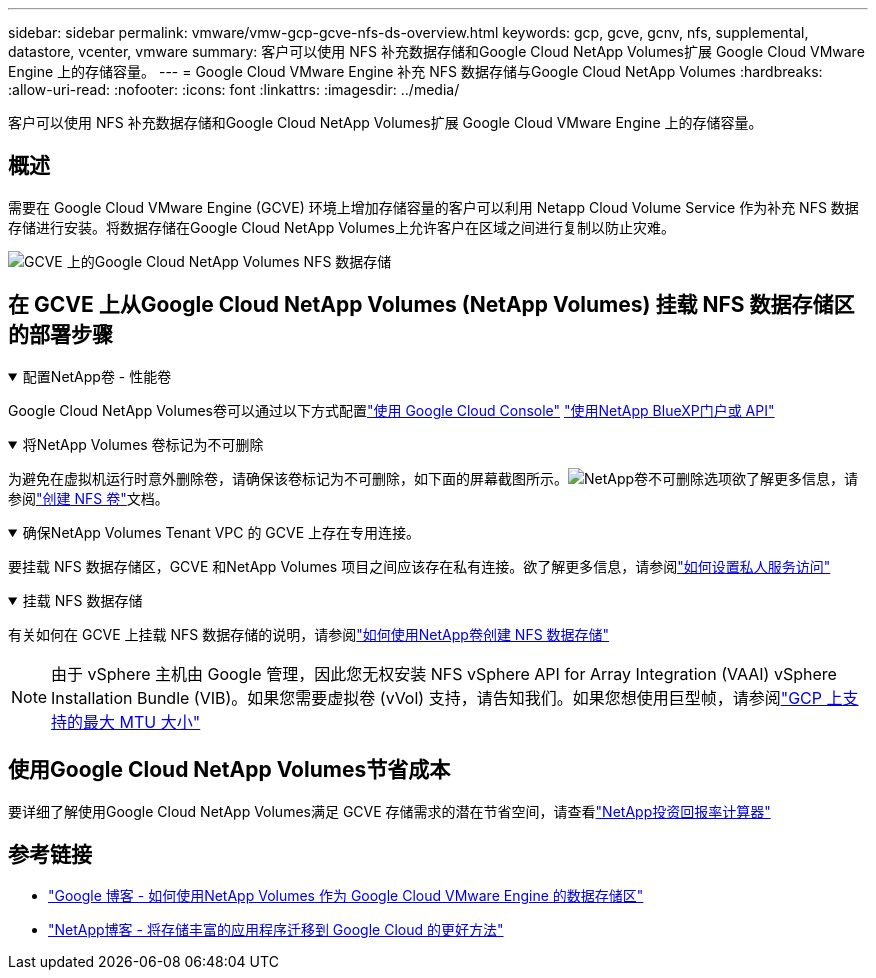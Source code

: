 ---
sidebar: sidebar 
permalink: vmware/vmw-gcp-gcve-nfs-ds-overview.html 
keywords: gcp, gcve, gcnv, nfs, supplemental, datastore, vcenter, vmware 
summary: 客户可以使用 NFS 补充数据存储和Google Cloud NetApp Volumes扩展 Google Cloud VMware Engine 上的存储容量。 
---
= Google Cloud VMware Engine 补充 NFS 数据存储与Google Cloud NetApp Volumes
:hardbreaks:
:allow-uri-read: 
:nofooter: 
:icons: font
:linkattrs: 
:imagesdir: ../media/


[role="lead"]
客户可以使用 NFS 补充数据存储和Google Cloud NetApp Volumes扩展 Google Cloud VMware Engine 上的存储容量。



== 概述

需要在 Google Cloud VMware Engine (GCVE) 环境上增加存储容量的客户可以利用 Netapp Cloud Volume Service 作为补充 NFS 数据存储进行安装。将数据存储在Google Cloud NetApp Volumes上允许客户在区域之间进行复制以防止灾难。

image:gcp-ncvs-ds-001.png["GCVE 上的Google Cloud NetApp Volumes NFS 数据存储"]



== 在 GCVE 上从Google Cloud NetApp Volumes (NetApp Volumes) 挂载 NFS 数据存储区的部署步骤

.配置NetApp卷 - 性能卷
[%collapsible%open]
====
Google Cloud NetApp Volumes卷可以通过以下方式配置link:https://cloud.google.com/architecture/partners/netapp-cloud-volumes/workflow["使用 Google Cloud Console"] link:https://docs.netapp.com/us-en/cloud-manager-cloud-volumes-service-gcp/task-create-volumes.html["使用NetApp BlueXP门户或 API"]

====
.将NetApp Volumes 卷标记为不可删除
[%collapsible%open]
====
为避免在虚拟机运行时意外删除卷，请确保该卷标记为不可删除，如下面的屏幕截图所示。image:gcp-ncvs-ds-002.png["NetApp卷不可删除选项"]欲了解更多信息，请参阅link:https://cloud.google.com/architecture/partners/netapp-cloud-volumes/creating-nfs-volumes#creating_an_nfs_volume["创建 NFS 卷"]文档。

====
.确保NetApp Volumes Tenant VPC 的 GCVE 上存在专用连接。
[%collapsible%open]
====
要挂载 NFS 数据存储区，GCVE 和NetApp Volumes 项目之间应该存在私有连接。欲了解更多信息，请参阅link:https://cloud.google.com/vmware-engine/docs/networking/howto-setup-private-service-access["如何设置私人服务访问"]

====
.挂载 NFS 数据存储
[%collapsible%open]
====
有关如何在 GCVE 上挂载 NFS 数据存储的说明，请参阅link:https://cloud.google.com/vmware-engine/docs/vmware-ecosystem/howto-cloud-volumes-service-datastores["如何使用NetApp卷创建 NFS 数据存储"]


NOTE: 由于 vSphere 主机由 Google 管理，因此您无权安装 NFS vSphere API for Array Integration (VAAI) vSphere Installation Bundle (VIB)。如果您需要虚拟卷 (vVol) 支持，请告知我们。如果您想使用巨型帧，请参阅link:https://cloud.google.com/vpc/docs/mtu["GCP 上支持的最大 MTU 大小"]

====


== 使用Google Cloud NetApp Volumes节省成本

要详细了解使用Google Cloud NetApp Volumes满足 GCVE 存储需求的潜在节省空间，请查看link:https://bluexp.netapp.com/gcve-cvs/roi["NetApp投资回报率计算器"]



== 参考链接

* link:https://cloud.google.com/blog/products/compute/how-to-use-netapp-cvs-as-datastores-with-vmware-engine["Google 博客 - 如何使用NetApp Volumes 作为 Google Cloud VMware Engine 的数据存储区"]
* link:https://www.netapp.com/blog/cloud-volumes-service-google-cloud-vmware-engine/["NetApp博客 - 将存储丰富的应用程序迁移到 Google Cloud 的更好方法"]

